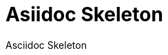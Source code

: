 = Asiidoc Skeleton
:description: This repository contains a skeleton to start with asciidoc
:doctype: book
:toc: left
:toc-title: Table of Contents
:toclevels: 2
:sectnums:
:icons: font
:nofooter:

Asciidoc Skeleton
